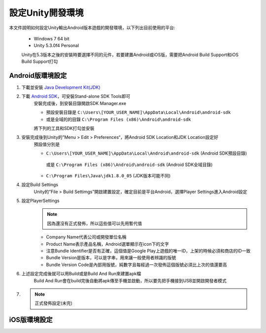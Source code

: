 設定Unity開發環境
========================================

本文件說明如何設定Unity輸出Android版本遊戲的開發環境，以下列出目前使用的平台:
   
   * Windows 7 64 bit
   * Unity 5.3.0f4 Personal

   Unity在5.3版本之後的安裝時要選擇不同的元件，若要建置Android或iOS版，需要把Android Build Support和iOS Build Support打勾
   
   .. image:: /_static/image/setup-build-environment/0_install_unity.png


Android版環境設定
----------------------------------------

1. 下載並安裝 `Java Development Kit(JDK) <http://www.oracle.com/technetwork/java/javase/downloads/jdk8-downloads-2133151.html>`_
   
   .. image:: /_static/image/setup-build-environment/1_install_jdk.png


2. 下載 `Android SDK <https://developer.android.com/sdk/installing/index.html>`_，可安裝Stand-alone SDK Tools即可
      安裝完成後，到安裝目錄開啟SDK Manager.exe
   
      * 預設安裝目錄是 ``C:\Users\[YOUR_USER_NAME]\AppData\Local\Android\android-sdk``
      * 或是全域的的目錄 ``C:\Program Files (x86)\Android\android-sdk``

      將下列的工具和SDK打勾並安裝
   
      .. image:: /_static/image/setup-build-environment/2_androidsdkmanager_0.png
      .. image:: /_static/image/setup-build-environment/2_androidsdkmanager_1.png


3. 安裝完成後到Unity的”Menu > Edit > Preferences“，將Android SDK Location和JDK Location設定好
      預設值分別是
   
      * ``C:\Users\[YOUR_USER_NAME]\AppData\Local\Android\android-sdk`` (Android SDK預設目錄)
       或是 ``C:\Program Files (x86)\Android\android-sdk`` (Android SDK全域目錄)
      * ``C:\Program Files\Java\jdk1.8.0_05`` (JDK版本可能不同)
   
      .. image:: /_static/image/setup-build-environment/3_unity_preferences.png
   
   
4. 設定Build Settings
      Unity的”File > Build Settimgs”開啟建置設定，確定目前是平台Android，選擇Player Settings進入Android設定

      .. image:: /_static/image/setup-build-environment/4_unity_buildsettings.png
   
   
5. 設定PlayerSettings
      .. note:: 因為還沒有正式發佈，所以這些值可以先用暫代值

      * Company Name代表公司或開發單位名稱
      * Product Name表示產品名稱，Android選單顯示在icon下的文字
      * 注意Bundle Identifier是否有正確，這個值是Google Play上遊戲的唯一ID，上架的時候必須和商店的ID一致
      * Bundle Version是版本，可以是字串，用來讓一般使用者辨識的版號
      * Bundle Version Code是內部用版號，純數字且每經過一次發佈這個版號必須比上次的值還要高

      .. image:: /_static/image/setup-build-environment/5_unity_playersettings.png


6. 上述設定完成後就可以用Build或是Build And Run來建置apk檔
      Build And Run會在build完後自動將apk傳至手機並啟動，所以要先把手機接到USB並開啟開發者模式

      .. image:: /_static/image/setup-build-environment/6_unity_buildsettings.png

7.
      .. note:: 正式發佈設定(未完)


iOS版環境設定
----------------------------------------


